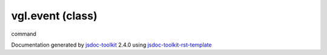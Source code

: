 

===============================================
vgl.event (class)
===============================================
command

.. contents::
   :local:

.. js:class:: vgl.event ()

      
   
   .. ============================== constructor details ====================
   
   
   
   
   
   
   
   
   Create a new instance of class command
   
   
   
   
   
   
   
   
   
   
   
   
   
   :returns:
     
           
   
     :rtype: vgl.event
     
   
   
   
   
   
   
   
   
   
   
   
   
   
   .. ============================== properties summary =====================
   
   
   
   
   
   
   
   
   
   .. ============================== events summary ========================
   
   
   
   
   
   .. ============================== field details ==========================
   
   
   
     
     
   
   .. js:attribute:: command.keyPressEvent
   
     
     
   
     vgl.event
   
     Event types
   
     
   
   
     
   
     
   
     
   
     
   
   
   
   
   .. ============================== method details =========================
   
   
   
   .. ============================== event details =========================
   
   

.. container:: footer

   Documentation generated by jsdoc-toolkit_  2.4.0 using jsdoc-toolkit-rst-template_

.. _jsdoc-toolkit: http://code.google.com/p/jsdoc-toolkit/
.. _jsdoc-toolkit-rst-template: http://code.google.com/p/jsdoc-toolkit-rst-template/
.. _sphinx: http://sphinx.pocoo.org/




.. vim: set ft=rst :
